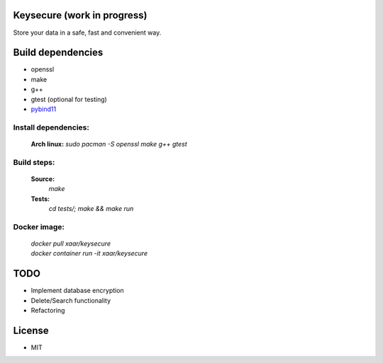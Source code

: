 Keysecure (work in progress)
############################
Store your data in a safe, fast and convenient way.

Build dependencies
##################
- openssl
- make
- g++
- gtest (optional for testing)
- pybind11_

Install dependencies:
---------------------
      **Arch linux:**
      `sudo pacman -S openssl make g++ gtest`

Build steps:
------------
      **Source:**
         `make`
      **Tests:**
         `cd tests/; make && make run`

Docker image:
-------------
  | `docker pull xaar/keysecure`
  | `docker container run -it xaar/keysecure`

TODO
####
- Implement database encryption
- Delete/Search functionality
- Refactoring


License
#######
- MIT

.. _pybind11: https://github.com/pybind/pybind11
